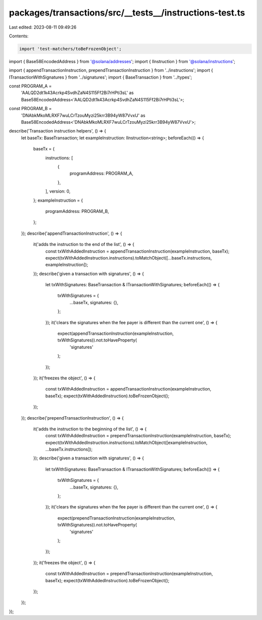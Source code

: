 packages/transactions/src/__tests__/instructions-test.ts
========================================================

Last edited: 2023-08-11 09:49:26

Contents:

.. code-block:: ts

    import 'test-matchers/toBeFrozenObject';

import { Base58EncodedAddress } from '@solana/addresses';
import { IInstruction } from '@solana/instructions';

import { appendTransactionInstruction, prependTransactionInstruction } from '../instructions';
import { ITransactionWithSignatures } from '../signatures';
import { BaseTransaction } from '../types';

const PROGRAM_A =
    'AALQD2dt1k43Acrkp4SvdhZaN4S115Ff2Bi7rHPti3sL' as Base58EncodedAddress<'AALQD2dt1k43Acrkp4SvdhZaN4S115Ff2Bi7rHPti3sL'>;
const PROGRAM_B =
    'DNAbkMkoMLRXF7wuLCrTzouMyzi25krr3B94yW87VvxU' as Base58EncodedAddress<'DNAbkMkoMLRXF7wuLCrTzouMyzi25krr3B94yW87VvxU'>;

describe('Transaction instruction helpers', () => {
    let baseTx: BaseTransaction;
    let exampleInstruction: IInstruction<string>;
    beforeEach(() => {
        baseTx = {
            instructions: [
                {
                    programAddress: PROGRAM_A,
                },
            ],
            version: 0,
        };
        exampleInstruction = {
            programAddress: PROGRAM_B,
        };
    });
    describe('appendTransactionInstruction', () => {
        it('adds the instruction to the end of the list', () => {
            const txWithAddedInstruction = appendTransactionInstruction(exampleInstruction, baseTx);
            expect(txWithAddedInstruction.instructions).toMatchObject([...baseTx.instructions, exampleInstruction]);
        });
        describe('given a transaction with signatures', () => {
            let txWithSignatures: BaseTransaction & ITransactionWithSignatures;
            beforeEach(() => {
                txWithSignatures = {
                    ...baseTx,
                    signatures: {},
                };
            });
            it('clears the signatures when the fee payer is different than the current one', () => {
                expect(appendTransactionInstruction(exampleInstruction, txWithSignatures)).not.toHaveProperty(
                    'signatures'
                );
            });
        });
        it('freezes the object', () => {
            const txWithAddedInstruction = appendTransactionInstruction(exampleInstruction, baseTx);
            expect(txWithAddedInstruction).toBeFrozenObject();
        });
    });
    describe('prependTransactionInstruction', () => {
        it('adds the instruction to the beginning of the list', () => {
            const txWithAddedInstruction = prependTransactionInstruction(exampleInstruction, baseTx);
            expect(txWithAddedInstruction.instructions).toMatchObject([exampleInstruction, ...baseTx.instructions]);
        });
        describe('given a transaction with signatures', () => {
            let txWithSignatures: BaseTransaction & ITransactionWithSignatures;
            beforeEach(() => {
                txWithSignatures = {
                    ...baseTx,
                    signatures: {},
                };
            });
            it('clears the signatures when the fee payer is different than the current one', () => {
                expect(prependTransactionInstruction(exampleInstruction, txWithSignatures)).not.toHaveProperty(
                    'signatures'
                );
            });
        });
        it('freezes the object', () => {
            const txWithAddedInstruction = prependTransactionInstruction(exampleInstruction, baseTx);
            expect(txWithAddedInstruction).toBeFrozenObject();
        });
    });
});


